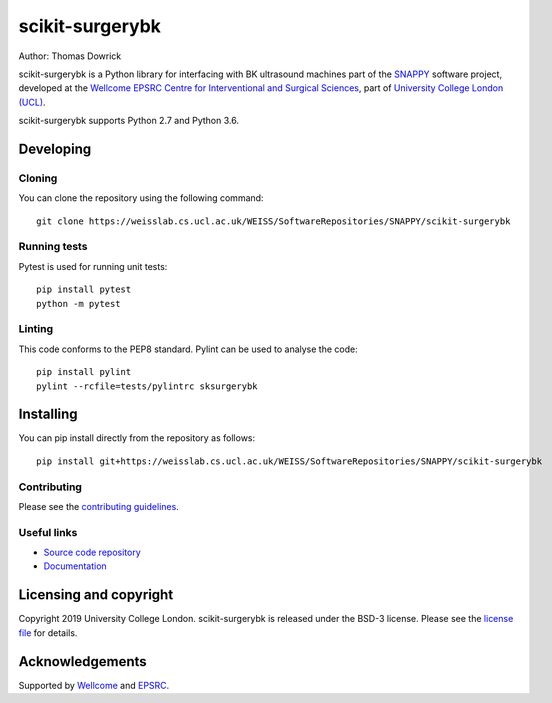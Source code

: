 scikit-surgerybk
===============================

.. image:: https://weisslab.cs.ucl.ac.uk/WEISS/SoftwareRepositories/SNAPPY/scikit-surgerybk/raw/master/project-icon.png
   :height: 128px
   :width: 128px
   :target: https://weisslab.cs.ucl.ac.uk/WEISS/SoftwareRepositories/SNAPPY/scikit-surgerybk
   :alt: Logo

.. image:: https://weisslab.cs.ucl.ac.uk/WEISS/SoftwareRepositories/SNAPPY/scikit-surgerybk/badges/master/build.svg
   :target: https://weisslab.cs.ucl.ac.uk/WEISS/SoftwareRepositories/SNAPPY/scikit-surgerybk/pipelines
   :alt: GitLab-CI test status

.. image:: https://weisslab.cs.ucl.ac.uk/WEISS/SoftwareRepositories/SNAPPY/scikit-surgerybk/badges/master/coverage.svg
    :target: https://weisslab.cs.ucl.ac.uk/WEISS/SoftwareRepositories/SNAPPY/scikit-surgerybk/commits/master
    :alt: Test coverage

.. image:: https://readthedocs.org/projects/scikit-surgerybk/badge/?version=latest
    :target: http://scikit-surgerybk.readthedocs.io/en/latest/?badge=latest
    :alt: Documentation Status



Author: Thomas Dowrick

scikit-surgerybk is a Python library for interfacing with BK ultrasound machines part of the `SNAPPY`_ software project, developed at the `Wellcome EPSRC Centre for Interventional and Surgical Sciences`_, part of `University College London (UCL)`_.

scikit-surgerybk supports Python 2.7 and Python 3.6.


Developing
----------

Cloning
^^^^^^^

You can clone the repository using the following command:

::

    git clone https://weisslab.cs.ucl.ac.uk/WEISS/SoftwareRepositories/SNAPPY/scikit-surgerybk


Running tests
^^^^^^^^^^^^^
Pytest is used for running unit tests:
::

    pip install pytest
    python -m pytest


Linting
^^^^^^^

This code conforms to the PEP8 standard. Pylint can be used to analyse the code:

::

    pip install pylint
    pylint --rcfile=tests/pylintrc sksurgerybk


Installing
----------

You can pip install directly from the repository as follows:

::

    pip install git+https://weisslab.cs.ucl.ac.uk/WEISS/SoftwareRepositories/SNAPPY/scikit-surgerybk



Contributing
^^^^^^^^^^^^

Please see the `contributing guidelines`_.


Useful links
^^^^^^^^^^^^

* `Source code repository`_
* `Documentation`_


Licensing and copyright
-----------------------

Copyright 2019 University College London.
scikit-surgerybk is released under the BSD-3 license. Please see the `license file`_ for details.


Acknowledgements
----------------

Supported by `Wellcome`_ and `EPSRC`_.


.. _`Wellcome EPSRC Centre for Interventional and Surgical Sciences`: http://www.ucl.ac.uk/weiss
.. _`source code repository`: https://weisslab.cs.ucl.ac.uk/WEISS/SoftwareRepositories/SNAPPY/scikit-surgerybk
.. _`Documentation`: https://scikit-surgerybk.readthedocs.io
.. _`SNAPPY`: https://weisslab.cs.ucl.ac.uk/WEISS/PlatformManagement/SNAPPY/wikis/home
.. _`University College London (UCL)`: http://www.ucl.ac.uk/
.. _`Wellcome`: https://wellcome.ac.uk/
.. _`EPSRC`: https://www.epsrc.ac.uk/
.. _`contributing guidelines`: https://weisslab.cs.ucl.ac.uk/WEISS/SoftwareRepositories/SNAPPY/scikit-surgerybk/blob/master/CONTRIBUTING.rst
.. _`license file`: https://weisslab.cs.ucl.ac.uk/WEISS/SoftwareRepositories/SNAPPY/scikit-surgerybk/blob/master/LICENSE

